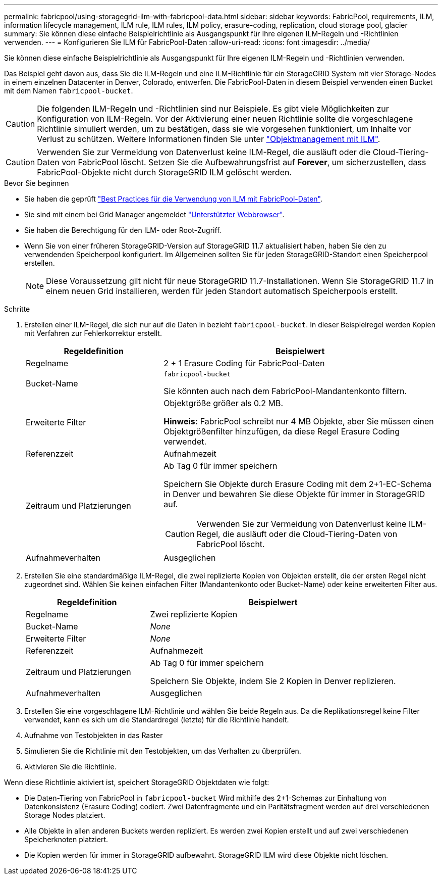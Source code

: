 ---
permalink: fabricpool/using-storagegrid-ilm-with-fabricpool-data.html 
sidebar: sidebar 
keywords: FabricPool, requirements, ILM, information lifecycle management, ILM rule, ILM rules, ILM policy, erasure-coding, replication, cloud storage pool, glacier 
summary: Sie können diese einfache Beispielrichtlinie als Ausgangspunkt für Ihre eigenen ILM-Regeln und -Richtlinien verwenden. 
---
= Konfigurieren Sie ILM für FabricPool-Daten
:allow-uri-read: 
:icons: font
:imagesdir: ../media/


[role="lead"]
Sie können diese einfache Beispielrichtlinie als Ausgangspunkt für Ihre eigenen ILM-Regeln und -Richtlinien verwenden.

Das Beispiel geht davon aus, dass Sie die ILM-Regeln und eine ILM-Richtlinie für ein StorageGRID System mit vier Storage-Nodes in einem einzelnen Datacenter in Denver, Colorado, entwerfen. Die FabricPool-Daten in diesem Beispiel verwenden einen Bucket mit dem Namen `fabricpool-bucket`.


CAUTION: Die folgenden ILM-Regeln und -Richtlinien sind nur Beispiele. Es gibt viele Möglichkeiten zur Konfiguration von ILM-Regeln. Vor der Aktivierung einer neuen Richtlinie sollte die vorgeschlagene Richtlinie simuliert werden, um zu bestätigen, dass sie wie vorgesehen funktioniert, um Inhalte vor Verlust zu schützen. Weitere Informationen finden Sie unter link:../ilm/index.html["Objektmanagement mit ILM"].


CAUTION: Verwenden Sie zur Vermeidung von Datenverlust keine ILM-Regel, die ausläuft oder die Cloud-Tiering-Daten von FabricPool löscht. Setzen Sie die Aufbewahrungsfrist auf *Forever*, um sicherzustellen, dass FabricPool-Objekte nicht durch StorageGRID ILM gelöscht werden.

.Bevor Sie beginnen
* Sie haben die geprüft link:best-practices-ilm.html["Best Practices für die Verwendung von ILM mit FabricPool-Daten"].
* Sie sind mit einem bei Grid Manager angemeldet link:../admin/web-browser-requirements.html["Unterstützter Webbrowser"].
* Sie haben die Berechtigung für den ILM- oder Root-Zugriff.
* Wenn Sie von einer früheren StorageGRID-Version auf StorageGRID 11.7 aktualisiert haben, haben Sie den zu verwendenden Speicherpool konfiguriert. Im Allgemeinen sollten Sie für jeden StorageGRID-Standort einen Speicherpool erstellen.
+

NOTE: Diese Voraussetzung gilt nicht für neue StorageGRID 11.7-Installationen. Wenn Sie StorageGRID 11.7 in einem neuen Grid installieren, werden für jeden Standort automatisch Speicherpools erstellt.



.Schritte
. Erstellen einer ILM-Regel, die sich nur auf die Daten in bezieht `fabricpool-bucket`. In dieser Beispielregel werden Kopien mit Verfahren zur Fehlerkorrektur erstellt.
+
[cols="1a,2a"]
|===
| Regeldefinition | Beispielwert 


 a| 
Regelname
 a| 
2 + 1 Erasure Coding für FabricPool-Daten



 a| 
Bucket-Name
 a| 
`fabricpool-bucket`

Sie könnten auch nach dem FabricPool-Mandantenkonto filtern.



 a| 
Erweiterte Filter
 a| 
Objektgröße größer als 0.2 MB.

*Hinweis:* FabricPool schreibt nur 4 MB Objekte, aber Sie müssen einen Objektgrößenfilter hinzufügen, da diese Regel Erasure Coding verwendet.



 a| 
Referenzzeit
 a| 
Aufnahmezeit



 a| 
Zeitraum und Platzierungen
 a| 
Ab Tag 0 für immer speichern

Speichern Sie Objekte durch Erasure Coding mit dem 2+1-EC-Schema in Denver und bewahren Sie diese Objekte für immer in StorageGRID auf.


CAUTION: Verwenden Sie zur Vermeidung von Datenverlust keine ILM-Regel, die ausläuft oder die Cloud-Tiering-Daten von FabricPool löscht.



 a| 
Aufnahmeverhalten
 a| 
Ausgeglichen

|===
. Erstellen Sie eine standardmäßige ILM-Regel, die zwei replizierte Kopien von Objekten erstellt, die der ersten Regel nicht zugeordnet sind. Wählen Sie keinen einfachen Filter (Mandantenkonto oder Bucket-Name) oder keine erweiterten Filter aus.
+
[cols="1a,2a"]
|===
| Regeldefinition | Beispielwert 


 a| 
Regelname
 a| 
Zwei replizierte Kopien



 a| 
Bucket-Name
 a| 
_None_



 a| 
Erweiterte Filter
 a| 
_None_



 a| 
Referenzzeit
 a| 
Aufnahmezeit



 a| 
Zeitraum und Platzierungen
 a| 
Ab Tag 0 für immer speichern

Speichern Sie Objekte, indem Sie 2 Kopien in Denver replizieren.



 a| 
Aufnahmeverhalten
 a| 
Ausgeglichen

|===
. Erstellen Sie eine vorgeschlagene ILM-Richtlinie und wählen Sie beide Regeln aus. Da die Replikationsregel keine Filter verwendet, kann es sich um die Standardregel (letzte) für die Richtlinie handelt.
. Aufnahme von Testobjekten in das Raster
. Simulieren Sie die Richtlinie mit den Testobjekten, um das Verhalten zu überprüfen.
. Aktivieren Sie die Richtlinie.


Wenn diese Richtlinie aktiviert ist, speichert StorageGRID Objektdaten wie folgt:

* Die Daten-Tiering von FabricPool in `fabricpool-bucket` Wird mithilfe des 2+1-Schemas zur Einhaltung von Datenkonsistenz (Erasure Coding) codiert. Zwei Datenfragmente und ein Paritätsfragment werden auf drei verschiedenen Storage Nodes platziert.
* Alle Objekte in allen anderen Buckets werden repliziert. Es werden zwei Kopien erstellt und auf zwei verschiedenen Speicherknoten platziert.
* Die Kopien werden für immer in StorageGRID aufbewahrt. StorageGRID ILM wird diese Objekte nicht löschen.

